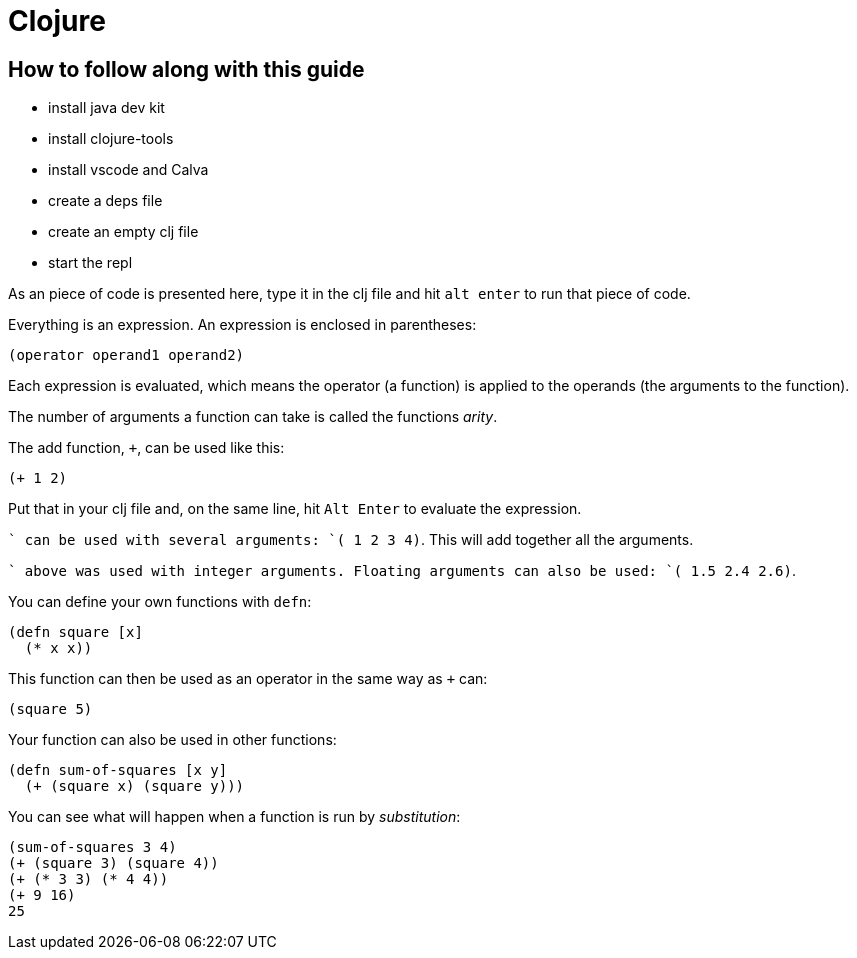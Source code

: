 = Clojure

== How to follow along with this guide

* install java dev kit
* install clojure-tools
* install vscode and Calva
* create a deps file
* create an empty clj file
* start the repl

As an piece of code is presented here, type it in the clj file and hit `alt enter` to run that piece of code.

Everything is an expression. An expression is enclosed in parentheses:

`(operator operand1 operand2)`

Each expression is evaluated, which means the operator (a function) is applied to the operands (the arguments to the function).

The number of arguments a function can take is called the functions _arity_.

The add function, `+`, can be used like this:

`(+ 1 2)`

Put that in your clj file and, on the same line, hit `Alt Enter` to evaluate the expression.

`+` can be used with several arguments: `(+ 1 2 3 4)`. This will add together all the arguments.

`+` above was used with integer arguments. Floating arguments can also be used: `(+ 1.5 2.4 2.6)`.

You can define your own functions with `defn`:

[source,clojure]
----
(defn square [x]
  (* x x))
----

This function can then be used as an operator in the same way as `+` can:

`(square 5)`

Your function can also be used in other functions:

[source,clojure]
----
(defn sum-of-squares [x y]
  (+ (square x) (square y)))
----

You can see what will happen when a function is run by _substitution_:

[source,clojure]
----
(sum-of-squares 3 4)
(+ (square 3) (square 4))
(+ (* 3 3) (* 4 4))
(+ 9 16)
25
----

